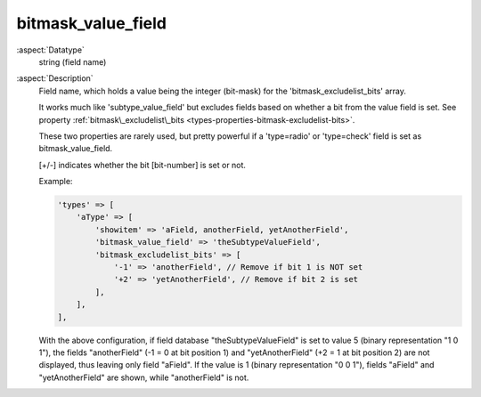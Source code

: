 bitmask\_value\_field
---------------------

:aspect:`Datatype`
    string (field name)

:aspect:`Description`
    Field name, which holds a value being the integer (bit-mask) for the 'bitmask\_excludelist\_bits' array.

    It works much like 'subtype\_value\_field' but excludes fields based on whether a bit from the value field is set.
    See property :ref:`bitmask\_excludelist\_bits <types-properties-bitmask-excludelist-bits>`.

    These two properties are rarely used, but pretty powerful if a 'type=radio' or 'type=check' field
    is set as bitmask\_value\_field.

    [+/-] indicates whether the bit [bit-number] is set or not.

    Example:

    .. code-block:: php

        'types' => [
            'aType' => [
                'showitem' => 'aField, anotherField, yetAnotherField',
                'bitmask_value_field' => 'theSubtypeValueField',
                'bitmask_excludelist_bits' => [
                    '-1' => 'anotherField', // Remove if bit 1 is NOT set
                    '+2' => 'yetAnotherField', // Remove if bit 2 is set
                ],
            ],
        ],

    With the above configuration, if field database "theSubtypeValueField" is set to value 5 (binary representation
    "1 0 1"), the fields "anotherField" (-1 = 0 at bit position 1) and "yetAnotherField" (+2 = 1 at bit position 2)
    are not displayed, thus leaving only field "aField". If the value is 1 (binary representation "0 0 1"), fields
    "aField" and "yetAnotherField" are shown, while "anotherField" is not.